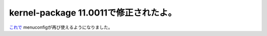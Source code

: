 kernel-package 11.0011で修正されたよ。
======================================

`これで <http://bugs.debian.org/cgi-bin/bugreport.cgi?bug=502407#10>`_ menuconfigが再び使えるようになりました。






.. author:: default
.. categories:: Debian
.. tags::
.. comments::
